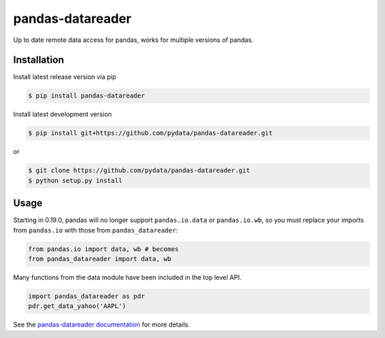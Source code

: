 pandas-datareader
=================

Up to date remote data access for pandas, works for multiple versions of pandas.

.. image:: https://img.shields.io/pypi/v/pandas-datareader.svg
    :target: https://pypi.python.org/pypi/pandas-datareader/
    
.. image:: https://img.shields.io/pypi/dm/pandas-datareader.svg
    :target: https://pypi.python.org/pypi/pandas-datareader/

.. image:: https://travis-ci.org/pydata/pandas-datareader.svg?branch=master
    :target: https://travis-ci.org/pydata/pandas-datareader

.. image:: https://coveralls.io/repos/pydata/pandas-datareader/badge.svg?branch=master
    :target: https://coveralls.io/r/pydata/pandas-datareader

.. image:: https://readthedocs.org/projects/pandas-datareader/badge/?version=latest
    :target: https://pandas-datareader.readthedocs.io/en/latest/

.. image:: https://landscape.io/github/pydata/pandas-datareader/master/landscape.svg?style=flat
   :target: https://landscape.io/github/pydata/pandas-datareader/master
   :alt: Code Health

Installation
------------


Install latest release version via pip

.. code-block:: shell

   $ pip install pandas-datareader

Install latest development version

.. code-block:: shell

    $ pip install git+https://github.com/pydata/pandas-datareader.git

or

.. code-block:: shell

    $ git clone https://github.com/pydata/pandas-datareader.git
    $ python setup.py install

Usage
-----

Starting in 0.19.0, pandas will no longer support ``pandas.io.data`` or ``pandas.io.wb``, so
you must replace your imports from ``pandas.io`` with those from ``pandas_datareader``:

.. code-block:: python

   from pandas.io import data, wb # becomes
   from pandas_datareader import data, wb

Many functions from the data module have been included in the top level API.

.. code-block:: python

   import pandas_datareader as pdr
   pdr.get_data_yahoo('AAPL')

See the `pandas-datareader documentation <https://pandas-datareader.readthedocs.io/>`_ for more details.
